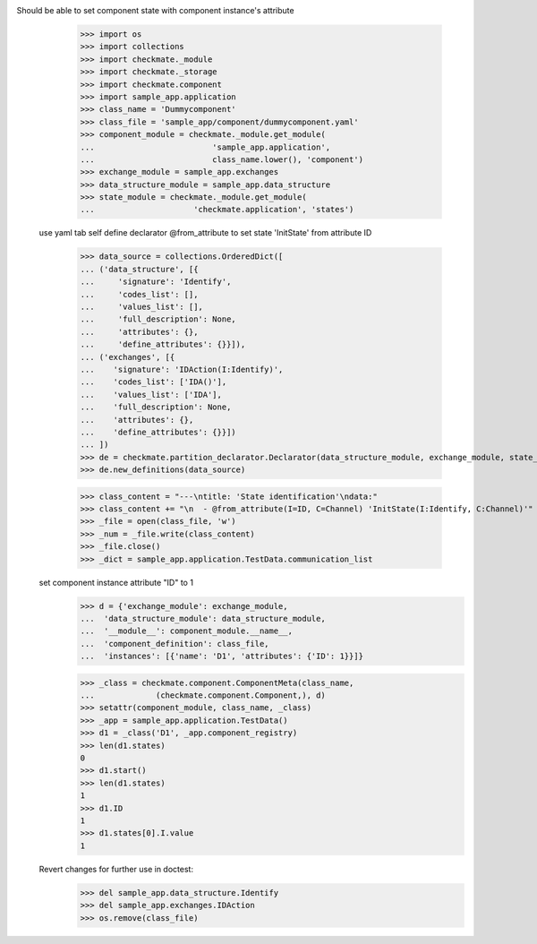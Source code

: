 Should be able to set component state with component instance's attribute
        >>> import os
        >>> import collections
        >>> import checkmate._module
        >>> import checkmate._storage
        >>> import checkmate.component
        >>> import sample_app.application
        >>> class_name = 'Dummycomponent'
        >>> class_file = 'sample_app/component/dummycomponent.yaml'
        >>> component_module = checkmate._module.get_module(
        ...                         'sample_app.application', 
        ...                         class_name.lower(), 'component')
        >>> exchange_module = sample_app.exchanges
        >>> data_structure_module = sample_app.data_structure
        >>> state_module = checkmate._module.get_module(
        ...                     'checkmate.application', 'states')

    use yaml tab self define declarator @from_attribute
    to set state 'InitState' from attribute ID
        >>> data_source = collections.OrderedDict([
        ... ('data_structure', [{
        ...     'signature': 'Identify',
        ...     'codes_list': [],
        ...     'values_list': [],
        ...     'full_description': None,
        ...     'attributes': {},
        ...     'define_attributes': {}}]),
        ... ('exchanges', [{
        ...    'signature': 'IDAction(I:Identify)',
        ...    'codes_list': ['IDA()'],
        ...    'values_list': ['IDA'],
        ...    'full_description': None,
        ...    'attributes': {},
        ...    'define_attributes': {}}])
        ... ])
        >>> de = checkmate.partition_declarator.Declarator(data_structure_module, exchange_module, state_module=state_module)
        >>> de.new_definitions(data_source)

        >>> class_content = "---\ntitle: 'State identification'\ndata:"
        >>> class_content += "\n  - @from_attribute(I=ID, C=Channel) 'InitState(I:Identify, C:Channel)'"
        >>> _file = open(class_file, 'w')
        >>> _num = _file.write(class_content)
        >>> _file.close()
        >>> _dict = sample_app.application.TestData.communication_list

    set component instance attribute "ID" to 1
        >>> d = {'exchange_module': exchange_module,
        ...  'data_structure_module': data_structure_module,
        ...  '__module__': component_module.__name__,
        ...  'component_definition': class_file,
        ...  'instances': [{'name': 'D1', 'attributes': {'ID': 1}}]}

        >>> _class = checkmate.component.ComponentMeta(class_name,
        ...             (checkmate.component.Component,), d)
        >>> setattr(component_module, class_name, _class)
        >>> _app = sample_app.application.TestData()
        >>> d1 = _class('D1', _app.component_registry)
        >>> len(d1.states)
        0
        >>> d1.start()
        >>> len(d1.states)
        1
        >>> d1.ID
        1
        >>> d1.states[0].I.value
        1

    Revert changes for further use in doctest:
        >>> del sample_app.data_structure.Identify
        >>> del sample_app.exchanges.IDAction
        >>> os.remove(class_file)


